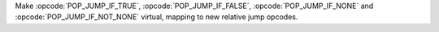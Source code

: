Make :opcode:`POP_JUMP_IF_TRUE`, :opcode:`POP_JUMP_IF_FALSE`, :opcode:`POP_JUMP_IF_NONE` and :opcode:`POP_JUMP_IF_NOT_NONE` virtual, mapping to new relative jump opcodes.
